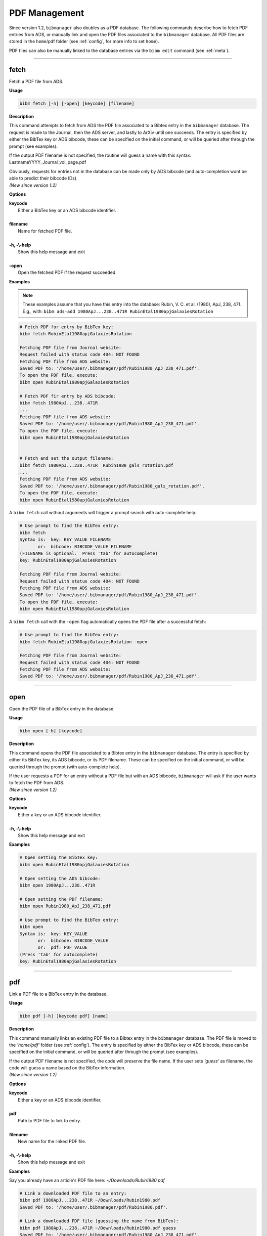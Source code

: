 .. _pdf:

PDF Management
==============

Since version 1.2, ``bibmanager`` also doubles as a PDF database.  The
following commands describe how to fetch PDF entries from ADS, or
manually link and open the PDF files associated to the ``bibmanager``
database.  All PDF files are stored in the ``home``/pdf folder
(see :ref:`config`, for more info to set ``home``).

PDF files can also be manually linked to the database entries via the
``bibm edit`` command (see :ref:`meta`).

----------------------------------------------------------------------

fetch
-----

Fetch a PDF file from ADS.

**Usage**

.. code-block:: shell

  bibm fetch [-h] [-open] [keycode] [filename]

**Description**

This command attempts to fetch from ADS the PDF file associated to a
Bibtex entry in the ``bibmanager`` database.  The request is made to the
Journal, then the ADS server, and lastly to ArXiv until one succeeds.
The entry is specified by either the BibTex key or ADS bibcode, these
can be specified on the initial command, or will be queried after
through the prompt (see examples).

If the output PDF filename is not specified, the routine will guess a
name with this syntax: LastnameYYYY_Journal_vol_page.pdf

| Obviously, requests for entries not in the database can be made only
  by ADS bibcode (and auto-completion wont be able to predict their
  bibcode IDs).
| *(New since version 1.2)*

**Options**

|  **keycode**
|       Either a BibTex key or an ADS bibcode identifier.
|
|  **filename**
|       Name for fetched PDF file.
|
|  **-h, -\\-help**
|       Show this help message and exit
|
|  **-open**
|       Open the fetched PDF if the request succeeded.

**Examples**

.. note::  These examples assume that you have this entry into the database: Rubin, V. C. et al. (1980), ApJ, 238, 471.  E.g., with: ``bibm ads-add 1980ApJ...238..471R RubinEtal1980apjGalaxiesRotation``

  
.. code-block:: shell
		
  # Fetch PDF for entry by BibTex key:
  bibm fetch RubinEtal1980apjGalaxiesRotation

  Fetching PDF file from Journal website:
  Request failed with status code 404: NOT FOUND
  Fetching PDF file from ADS website:
  Saved PDF to: '/home/user/.bibmanager/pdf/Rubin1980_ApJ_238_471.pdf'.
  To open the PDF file, execute:
  bibm open RubinEtal1980apjGalaxiesRotation

  # Fetch PDF fir entry by ADS bibcode:
  bibm fetch 1980ApJ...238..471R
  ...
  Fetching PDF file from ADS website:
  Saved PDF to: '/home/user/.bibmanager/pdf/Rubin1980_ApJ_238_471.pdf'.
  To open the PDF file, execute:
  bibm open RubinEtal1980apjGalaxiesRotation

  
  # Fetch and set the output filename:
  bibm fetch 1980ApJ...238..471R  Rubin1980_gals_rotation.pdf
  ...
  Fetching PDF file from ADS website:
  Saved PDF to: '/home/user/.bibmanager/pdf/Rubin1980_gals_rotation.pdf'.
  To open the PDF file, execute:
  bibm open RubinEtal1980apjGalaxiesRotation


A ``bibm fetch`` call without arguments will trigger a prompt
search with auto-complete help:

.. code-block:: shell

  # Use prompt to find the BibTex entry:
  bibm fetch
  Syntax is:  key: KEY_VALUE FILENAME
         or:  bibcode: BIBCODE_VALUE FILENAME
  (FILENAME is optional.  Press 'tab' for autocomplete)
  key: RubinEtal1980apjGalaxiesRotation
  
  Fetching PDF file from Journal website:
  Request failed with status code 404: NOT FOUND
  Fetching PDF file from ADS website:
  Saved PDF to: '/home/user/.bibmanager/pdf/Rubin1980_ApJ_238_471.pdf'.
  To open the PDF file, execute:
  bibm open RubinEtal1980apjGalaxiesRotation


A ``bibm fetch`` call with the ``-open`` flag automatically opens the PDF file after a successful fetch:

.. code-block:: shell

  # Use prompt to find the BibTex entry:
  bibm fetch RubinEtal1980apjGalaxiesRotation -open

  Fetching PDF file from Journal website:
  Request failed with status code 404: NOT FOUND
  Fetching PDF file from ADS website:
  Saved PDF to: '/home/user/.bibmanager/pdf/Rubin1980_ApJ_238_471.pdf'.

----------------------------------------------------------------------

open
----

Open the PDF file of a BibTex entry in the database.

**Usage**

.. code-block:: shell

  bibm open [-h] [keycode]

**Description**

This command opens the PDF file associated to a Bibtex entry in the
``bibmanager`` database.  The entry is specified by either its BibTex key,
its ADS bibcode, or its PDF filename.  These can be specified on the
initial command, or will be queried through the prompt (with
auto-complete help).

| If the user requests a PDF for an entry without a PDF file but with an
  ADS bibcode, ``bibmanager`` will ask if the user wants to fetch the PDF
  from ADS.
| *(New since version 1.2)*

**Options**

|  **keycode**
|       Either a key or an ADS bibcode identifier.
|
|  **-h, -\\-help**
|       Show this help message and exit

**Examples**

.. code-block:: shell

  # Open setting the BibTex key:
  bibm open RubinEtal1980apjGalaxiesRotation

  # Open setting the ADS bibcode:
  bibm open 1980ApJ...238..471R

  # Open setting the PDF filename:
  bibm open Rubin1980_ApJ_238_471.pdf

  # Use prompt to find the BibTex entry:
  bibm open
  Syntax is:  key: KEY_VALUE
         or:  bibcode: BIBCODE_VALUE
         or:  pdf: PDF_VALUE
  (Press 'tab' for autocomplete)
  key: RubinEtal1980apjGalaxiesRotation

----------------------------------------------------------------------

pdf
---

Link a PDF file to a BibTex entry in the database.

**Usage**

.. code-block:: shell

  bibm pdf [-h] [keycode pdf] [name]

**Description**

This command manually links an existing PDF file to a Bibtex entry in
the ``bibmanager`` database.  The PDF file is moved to the *'home/pdf'*
folder (see :ref:`config`).
The entry is specified by either the BibTex key or ADS bibcode, these
can be specified on the initial command, or will be queried after
through the prompt (see examples).

| If the output PDF filename is not specified, the code will preserve
  the file name.  If the user sets *'guess'* as filename, the code will
  guess a name based on the BibTex information.
| *(New since version 1.2)*

**Options**


|  **keycode**
|       Either a key or an ADS bibcode identifier.
|
|  **pdf**
|       Path to PDF file to link to entry.
|
|  **filename**
|       New name for the linked PDF file.
|
|  **-h, -\\-help**
|       Show this help message and exit

**Examples**

Say you already have an article's PDF file here: *~/Downloads/Rubin1980.pdf*

.. code-block:: shell
  
  # Link a downloaded PDF file to an entry:
  bibm pdf 1980ApJ...238..471R ~/Downloads/Rubin1980.pdf
  Saved PDF to: '/home/user/.bibmanager/pdf/Rubin1980.pdf'.

  # Link a downloaded PDF file (guessing the name from BibTex):
  bibm pdf 1980ApJ...238..471R ~/Downloads/Rubin1980.pdf guess
  Saved PDF to: '/home/user/.bibmanager/pdf/Rubin1980_ApJ_238_471.pdf'.

  # Link a downloaded PDF file (renaming the file):
  bibm pdf 1980ApJ...238..471R ~/Downloads/Burbidge1957.pdf RubinEtal_1980.pdf
  Saved PDF to: '/home/user/.bibmanager/pdf/RubinEtal_1980.pdf'.

  # Use prompt to find the BibTex entry:
  bibm pdf
  Syntax is:  key: KEY_VALUE PDF_FILE FILENAME
         or:  bibcode: BIBCODE_VALUE PDF_FILE FILENAME
  (output FILENAME is optional, set it to guess for automated naming)

  key: RubinEtal1980apjGalaxiesRotation ~/Downloads/Rubin1980.pdf
  Saved PDF to: '/home/user/.bibmanager/pdf/Rubin1980.pdf'.
